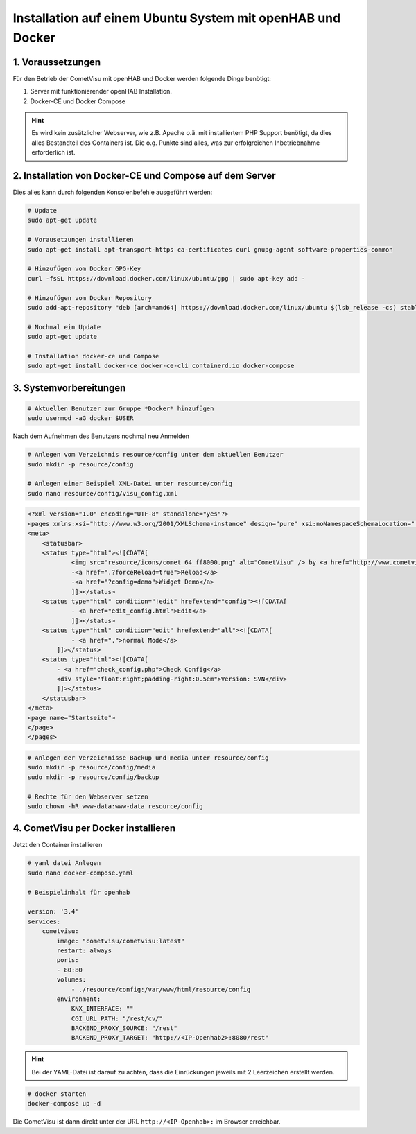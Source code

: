.. _Docker_OpenHAB_Installation:

Installation auf einem Ubuntu System mit openHAB und Docker
===========================================================

1. Voraussetzungen
------------------

Für den Betrieb der CometVisu mit openHAB und Docker werden folgende Dinge benötigt:

1. Server mit funktionierender openHAB Installation.
2. Docker-CE und Docker Compose

.. HINT::

    Es wird kein zusätzlicher Webserver, wie z.B. Apache o.ä. mit installiertem PHP Support benötigt, da dies
    alles Bestandteil des Containers ist.
    Die o.g. Punkte sind alles, was zur erfolgreichen Inbetriebnahme erforderlich ist.


2. Installation von Docker-CE und Compose auf dem Server
--------------------------------------------------------

Dies alles kann durch folgenden Konsolenbefehle ausgeführt werden:

.. code-block:: console

    # Update
    sudo apt-get update

    # Vorausetzungen installieren
    sudo apt-get install apt-transport-https ca-certificates curl gnupg-agent software-properties-common

    # Hinzufügen vom Docker GPG-Key
    curl -fsSL https://download.docker.com/linux/ubuntu/gpg | sudo apt-key add -

    # Hinzufügen vom Docker Repository
    sudo add-apt-repository "deb [arch=amd64] https://download.docker.com/linux/ubuntu $(lsb_release -cs) stable"

    # Nochmal ein Update
    sudo apt-get update

    # Installation docker-ce und Compose
    sudo apt-get install docker-ce docker-ce-cli containerd.io docker-compose
	

3. Systemvorbereitungen
-----------------------

.. code-block:: console

    # Aktuellen Benutzer zur Gruppe *Docker* hinzufügen
    sudo usermod -aG docker $USER
    
Nach dem Aufnehmen des Benutzers nochmal neu Anmelden

.. code-block:: console

    # Anlegen vom Verzeichnis resource/config unter dem aktuellen Benutzer
    sudo mkdir -p resource/config

    # Anlegen einer Beispiel XML-Datei unter resource/config
    sudo nano resource/config/visu_config.xml
                                                                
.. code-block:: xml
    
    <?xml version="1.0" encoding="UTF-8" standalone="yes"?>
    <pages xmlns:xsi="http://www.w3.org/2001/XMLSchema-instance" design="pure" xsi:noNamespaceSchemaLocation="../visu_config.xsd" lib_version="8">
    <meta>
        <statusbar>
        <status type="html"><![CDATA[
                <img src="resource/icons/comet_64_ff8000.png" alt="CometVisu" /> by <a href="http://www.cometvisu.org/">CometVisu.org</a>
                -<a href=".?forceReload=true">Reload</a>
                -<a href="?config=demo">Widget Demo</a>
                ]]></status>
        <status type="html" condition="!edit" hrefextend="config"><![CDATA[
                - <a href="edit_config.html">Edit</a>
                ]]></status>
        <status type="html" condition="edit" hrefextend="all"><![CDATA[
                - <a href=".">normal Mode</a>
            ]]></status>
        <status type="html"><![CDATA[
            - <a href="check_config.php">Check Config</a>
            <div style="float:right;padding-right:0.5em">Version: SVN</div>
            ]]></status>
        </statusbar>
    </meta>
    <page name="Startseite">
    </page>
    </pages>


.. code-block:: console

    # Anlegen der Verzeichnisse Backup und media unter resource/config
    sudo mkdir -p resource/config/media
    sudo mkdir -p resource/config/backup

    # Rechte für den Webserver setzen
    sudo chown -hR www-data:www-data resource/config

4. CometVisu per Docker installieren
------------------------------------
Jetzt den Container installieren

.. code-block:: docker

    # yaml datei Anlegen
    sudo nano docker-compose.yaml

    # Beispielinhalt für openhab
    
    version: '3.4'
    services:
        cometvisu:
            image: "cometvisu/cometvisu:latest"
            restart: always
            ports:
            - 80:80
            volumes:
                - ./resource/config:/var/www/html/resource/config
            environment:
                KNX_INTERFACE: ""
                CGI_URL_PATH: "/rest/cv/"
                BACKEND_PROXY_SOURCE: "/rest"
                BACKEND_PROXY_TARGET: "http://<IP-Openhab2>:8080/rest"

.. HINT::
    Bei der YAML-Datei ist darauf zu achten, dass die Einrückungen jeweils mit 2 Leerzeichen erstellt werden.

.. code-block:: console

    # docker starten
    docker-compose up -d

Die CometVisu ist dann direkt unter der URL ``http://<IP-Openhab>:`` im Browser erreichbar.
